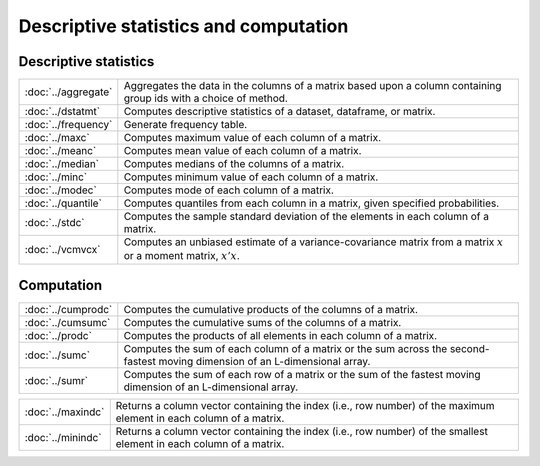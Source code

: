 

Descriptive statistics and computation
========================================

Descriptive statistics
--------------------------

====================         ===========================================
:doc:`../aggregate`          Aggregates the data in the columns of a matrix based upon a column containing group ids with a choice of method.
:doc:`../dstatmt`            Computes descriptive statistics of a dataset, dataframe, or matrix.
:doc:`../frequency`          Generate frequency table.
:doc:`../maxc`               Computes maximum value of each column of a matrix.
:doc:`../meanc`              Computes mean value of each column of a matrix.
:doc:`../median`             Computes medians of the columns of a matrix.
:doc:`../minc`               Computes minimum value of each column of a matrix.
:doc:`../modec`              Computes mode of each column of a matrix.
:doc:`../quantile`           Computes quantiles from each column in a matrix, given specified probabilities.
:doc:`../stdc`               Computes the sample standard deviation of the elements in each column of a matrix.
:doc:`../vcmvcx`             Computes an unbiased estimate of a variance-covariance matrix from a matrix :math:`x` or a moment matrix, :math:`x'x`.
====================         ===========================================


Computation
--------------------------

====================         ===========================================
:doc:`../cumprodc`           Computes the cumulative products of the columns of a matrix.
:doc:`../cumsumc`            Computes the cumulative sums of the columns of a matrix.
:doc:`../prodc`              Computes the products of all elements in each column of a matrix.
:doc:`../sumc`               Computes the sum of each column of a matrix or the sum across the second-fastest moving dimension of an L-dimensional array.
:doc:`../sumr`               Computes the sum of each row of a matrix or the sum of the fastest moving dimension of an L-dimensional array.
====================         ===========================================


==================         ===========================================
:doc:`../maxindc`          Returns a column vector containing the index (i.e., row number) of the maximum element in each column of a matrix.
:doc:`../minindc`          Returns a column vector containing the index (i.e., row number) of the smallest element in each column of a matrix.
==================         ===========================================
